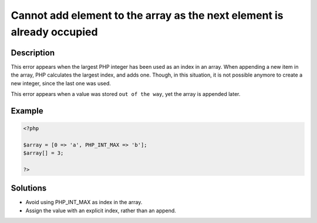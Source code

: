 .. _cannot-add-element-to-the-array-as-the-next-element-is-already-occupied:

Cannot add element to the array as the next element is already occupied
-----------------------------------------------------------------------
 
.. meta::
	:description:
		Cannot add element to the array as the next element is already occupied: This error appears when the largest PHP integer has been used as an index in an array.
	:og:image: https://php-errors.readthedocs.io/en/latest/_static/logo.png
	:og:type: article
	:og:title: Cannot add element to the array as the next element is already occupied
	:og:description: This error appears when the largest PHP integer has been used as an index in an array
	:og:url: https://php-errors.readthedocs.io/en/latest/messages/cannot-add-element-to-the-array-as-the-next-element-is-already-occupied.html
	:og:locale: en
	:twitter:card: summary_large_image
	:twitter:site: @exakat
	:twitter:title: Cannot add element to the array as the next element is already occupied
	:twitter:description: Cannot add element to the array as the next element is already occupied: This error appears when the largest PHP integer has been used as an index in an array
	:twitter:creator: @exakat
	:twitter:image:src: https://php-errors.readthedocs.io/en/latest/_static/logo.png

.. raw:: html

	<script type="application/ld+json">{"@context":"https:\/\/schema.org","@graph":[{"@type":"WebPage","@id":"https:\/\/php-errors.readthedocs.io\/en\/latest\/tips\/cannot-add-element-to-the-array-as-the-next-element-is-already-occupied.html","url":"https:\/\/php-errors.readthedocs.io\/en\/latest\/tips\/cannot-add-element-to-the-array-as-the-next-element-is-already-occupied.html","name":"Cannot add element to the array as the next element is already occupied","isPartOf":{"@id":"https:\/\/www.exakat.io\/"},"datePublished":"Sat, 13 Sep 2025 09:50:33 +0000","dateModified":"Sat, 13 Sep 2025 09:50:33 +0000","description":"This error appears when the largest PHP integer has been used as an index in an array","inLanguage":"en-US","potentialAction":[{"@type":"ReadAction","target":["https:\/\/php-tips.readthedocs.io\/en\/latest\/tips\/cannot-add-element-to-the-array-as-the-next-element-is-already-occupied.html"]}]},{"@type":"WebSite","@id":"https:\/\/www.exakat.io\/","url":"https:\/\/www.exakat.io\/","name":"Exakat","description":"Smart PHP static analysis","inLanguage":"en-US"}]}</script>

Description
___________
 
This error appears when the largest PHP integer has been used as an index in an array. When appending a new item in the array, PHP calculates the largest index, and adds one. Though, in this situation, it is not possible anymore to create a new integer, since the last one was used.

This error appears when a value was stored ``out of the way``, yet the array is appended later.

Example
_______

.. code-block:: php

   <?php
   
   $array = [0 => 'a', PHP_INT_MAX => 'b'];
   $array[] = 3;
   
   ?>

Solutions
_________

+ Avoid using PHP_INT_MAX as index in the array.
+ Assign the value with an explicit index, rather than an append.
